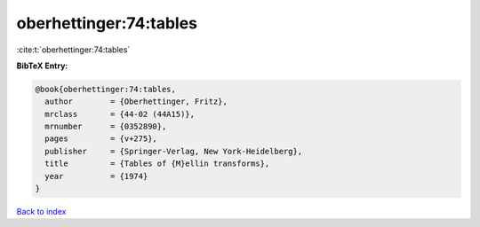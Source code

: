 oberhettinger:74:tables
=======================

:cite:t:`oberhettinger:74:tables`

**BibTeX Entry:**

.. code-block:: bibtex

   @book{oberhettinger:74:tables,
     author        = {Oberhettinger, Fritz},
     mrclass       = {44-02 (44A15)},
     mrnumber      = {0352890},
     pages         = {v+275},
     publisher     = {Springer-Verlag, New York-Heidelberg},
     title         = {Tables of {M}ellin transforms},
     year          = {1974}
   }

`Back to index <../By-Cite-Keys.rst>`_
